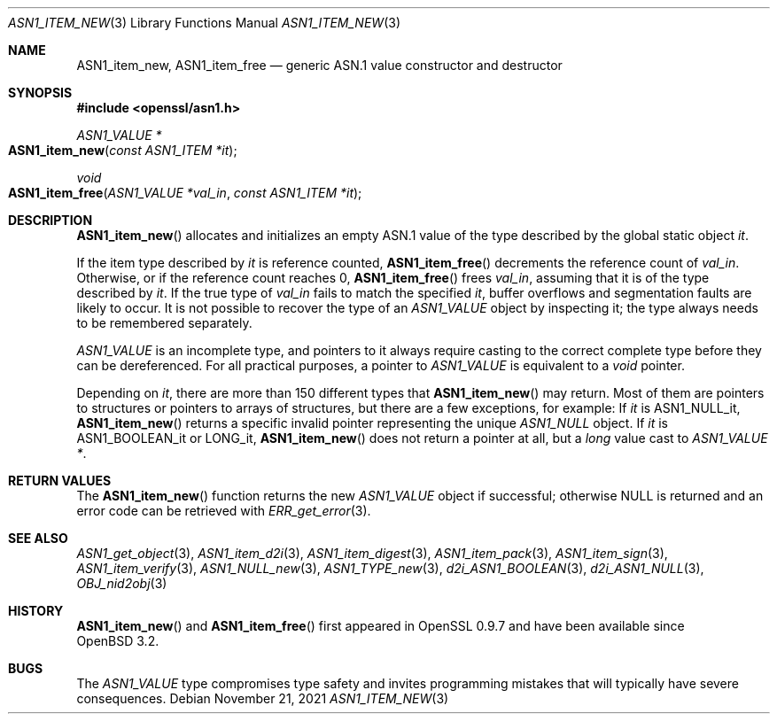 .\" $OpenBSD: ASN1_item_new.3,v 1.9 2021/11/21 15:11:01 schwarze Exp $
.\"
.\" Copyright (c) 2016, 2018 Ingo Schwarze <schwarze@openbsd.org>
.\"
.\" Permission to use, copy, modify, and distribute this software for any
.\" purpose with or without fee is hereby granted, provided that the above
.\" copyright notice and this permission notice appear in all copies.
.\"
.\" THE SOFTWARE IS PROVIDED "AS IS" AND THE AUTHOR DISCLAIMS ALL WARRANTIES
.\" WITH REGARD TO THIS SOFTWARE INCLUDING ALL IMPLIED WARRANTIES OF
.\" MERCHANTABILITY AND FITNESS. IN NO EVENT SHALL THE AUTHOR BE LIABLE FOR
.\" ANY SPECIAL, DIRECT, INDIRECT, OR CONSEQUENTIAL DAMAGES OR ANY DAMAGES
.\" WHATSOEVER RESULTING FROM LOSS OF USE, DATA OR PROFITS, WHETHER IN AN
.\" ACTION OF CONTRACT, NEGLIGENCE OR OTHER TORTIOUS ACTION, ARISING OUT OF
.\" OR IN CONNECTION WITH THE USE OR PERFORMANCE OF THIS SOFTWARE.
.\"
.Dd $Mdocdate: November 21 2021 $
.Dt ASN1_ITEM_NEW 3
.Os
.Sh NAME
.Nm ASN1_item_new ,
.Nm ASN1_item_free
.Nd generic ASN.1 value constructor and destructor
.Sh SYNOPSIS
.In openssl/asn1.h
.Ft ASN1_VALUE *
.Fo ASN1_item_new
.Fa "const ASN1_ITEM *it"
.Fc
.Ft void
.Fo ASN1_item_free
.Fa "ASN1_VALUE *val_in"
.Fa "const ASN1_ITEM *it"
.Fc
.Sh DESCRIPTION
.Fn ASN1_item_new
allocates and initializes an empty ASN.1 value
of the type described by the global static object
.Fa it .
.Pp
If the item type described by
.Fa it
is reference counted,
.Fn ASN1_item_free
decrements the reference count of
.Fa val_in .
Otherwise, or if the reference count reaches 0,
.Fn ASN1_item_free
frees
.Fa val_in ,
assuming that it is of the type described by
.Fa it .
If the true type of
.Fa val_in
fails to match the specified
.Fa it ,
buffer overflows and segmentation faults are likely to occur.
It is not possible to recover the type of an
.Vt ASN1_VALUE
object by inspecting it; the type always needs to be remembered
separately.
.Pp
.Vt ASN1_VALUE
is an incomplete type, and pointers to it always require casting
to the correct complete type before they can be dereferenced.
For all practical purposes, a pointer to
.Vt ASN1_VALUE
is equivalent to a
.Vt void
pointer.
.Pp
Depending on
.Fa it ,
there are more than 150 different types that
.Fn ASN1_item_new
may return.
Most of them are pointers to structures or pointers to arrays of
structures, but there are a few exceptions, for example:
If
.Fa it
is
.Dv ASN1_NULL_it ,
.Fn ASN1_item_new
returns a specific invalid pointer representing the unique
.Vt ASN1_NULL
object.
If
.Fa it
is
.Dv ASN1_BOOLEAN_it
or
.Dv LONG_it ,
.Fn ASN1_item_new
does not return a pointer at all, but a
.Vt long
value cast to
.Vt ASN1_VALUE * .
.Sh RETURN VALUES
The
.Fn ASN1_item_new
function returns the new
.Vt ASN1_VALUE
object if successful; otherwise
.Dv NULL
is returned and an error code can be retrieved with
.Xr ERR_get_error 3 .
.Sh SEE ALSO
.Xr ASN1_get_object 3 ,
.Xr ASN1_item_d2i 3 ,
.Xr ASN1_item_digest 3 ,
.Xr ASN1_item_pack 3 ,
.Xr ASN1_item_sign 3 ,
.Xr ASN1_item_verify 3 ,
.Xr ASN1_NULL_new 3 ,
.Xr ASN1_TYPE_new 3 ,
.Xr d2i_ASN1_BOOLEAN 3 ,
.Xr d2i_ASN1_NULL 3 ,
.Xr OBJ_nid2obj 3
.Sh HISTORY
.Fn ASN1_item_new
and
.Fn ASN1_item_free
first appeared in OpenSSL 0.9.7 and have been available since
.Ox 3.2 .
.Sh BUGS
The
.Vt ASN1_VALUE
type compromises type safety and invites programming mistakes that
will typically have severe consequences.
